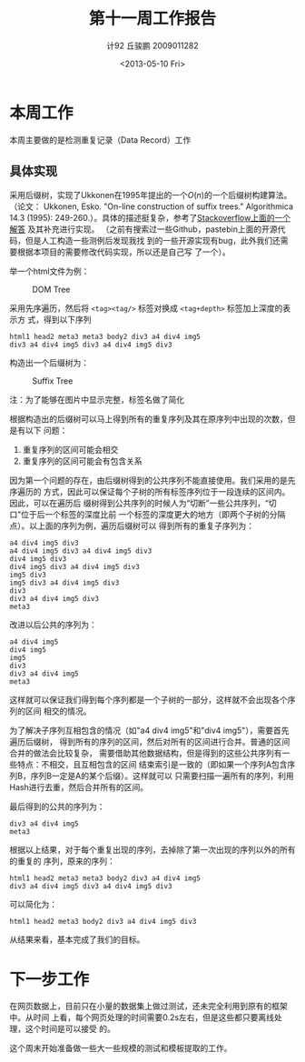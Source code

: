 #+TITLE: 第十一周工作报告
#+AUTHOR: 计92 丘骏鹏 2009011282
#+DATE: <2013-05-10 Fri>
#+OPTIONS: texht:t toc:nil
#+LATEX_CLASS: zh-article
#+LATEX_CLASS_OPTIONS:
#+LATEX_HEADER:
#+LATEX_HEADER_EXTRA:

* 本周工作
本周主要做的是检测重复记录（Data Record）工作
** 具体实现
采用后缀树，实现了Ukkonen在1995年提出的一个\(O(n)\)的一个后缀树构建算法。（论文：
Ukkonen, Esko. "On-line construction of suffix trees." Algorithmica 14.3 (1995):
249-260.）。具体的描述挺复杂，参考了[[http://stackoverflow.com/questions/9452701/ukkonens-suffix-tree-algorithm-in-plain-english][Stackoverflow上面的一个解答]] 及其补充进行实现。
（之前有搜索过一些Github，pastebin上面的开源代码，但是人工构造一些测例后发现我找
到的一些开源实现有bug，此外我们还需要根据本项目的需要修改代码实现，所以还是自己写
了一个）。

举一个html文件为例：
#+CAPTION: DOM Tree
#+LABEL: fig:1
#+ATTR_LaTeX: :width 0.8\textwidth :angle 0
[[./domtree.png]]

采用先序遍历，然后将 =<tag><tag/>= 标签对换成 =<tag+depth>= 标签加上深度的表示方
式，得到以下序列
#+BEGIN_EXAMPLE
html1 head2 meta3 meta3 body2 div3 a4 div4 img5
div3 a4 div4 img5 div3 a4 div4 img5 div3
#+END_EXAMPLE

构造出一个后缀树为：
#+CAPTION: Suffix Tree
#+LABEL: fig:2
#+ATTR_LaTeX: :width \textwidth :angle 0
[[./tree.png]]

注：为了能够在图片中显示完整，标签名做了简化

根据构造出的后缀树可以马上得到所有的重复序列及其在原序列中出现的次数，但是有以下
问题：
1. 重复序列的区间可能会相交
2. 重复序列的区间可能会有包含关系

因为第一个问题的存在，由后缀树得到的公共序列不能直接使用。我们采用的是先序遍历的
方式，因此可以保证每个子树的所有标签序列位于一段连续的区间内。因此，可以在遍历后
缀树得到公共序列的时候人为“切断”一些公共序列，“切口”位于后一个标签的深度比前
一个标签的深度更大的地方（即两个子树的分隔点）。以上面的序列为例，遍历后缀树可以
得到所有的重复子序列为：
#+BEGIN_EXAMPLE
a4 div4 img5 div3
a4 div4 img5 div3 a4 div4 img5 div3
div4 img5 div3
div4 img5 div3 a4 div4 img5 div3
img5 div3
img5 div3 a4 div4 img5 div3
div3
div3 a4 div4 img5 div3
meta3
#+END_EXAMPLE

改进以后公共的序列为：
#+BEGIN_EXAMPLE
a4 div4 img5
div4 img5
img5
div3
div3 a4 div4 img5
meta3
#+END_EXAMPLE

这样就可以保证我们得到每个序列都是一个子树的一部分，这样就不会出现各个序列的区间
相交的情况。

为了解决子序列互相包含的情况（如"a4 div4 img5"和"div4 img5"），需要首先遍历后缀树，
得到所有的序列的区间，然后对所有的区间进行合并。普通的区间合并的做法会比较复杂，
需要借助其他数据结构，但是得到的这些公共序列有一些特点：不相交，且互相包含的区间
结束索引是一致的（即如果一个序列A包含序列B，序列B一定是A的某个后缀）。这样就可以
只需要扫描一遍所有的序列，利用Hash进行去重，然后合并所有的区间。

最后得到的公共的序列为：
#+BEGIN_EXAMPLE
div3 a4 div4 img5
meta3
#+END_EXAMPLE

根据以上结果，对于每个重复出现的序列，去掉除了第一次出现的序列以外的所有的重复的
序列，原来的序列：
#+BEGIN_EXAMPLE
html1 head2 meta3 meta3 body2 div3 a4 div4 img5
div3 a4 div4 img5 div3 a4 div4 img5 div3
#+END_EXAMPLE

可以简化为：
#+BEGIN_EXAMPLE
html1 head2 meta3 body2 div3 a4 div4 img5 div3
#+END_EXAMPLE

从结果来看，基本完成了我们的目标。

* 下一步工作
在网页数据上，目前只在小量的数据集上做过测试，还未完全利用到原有的框架中。从时间
上看，每个网页处理的时间需要0.2s左右，但是这些都只要离线处理，这个时间是可以接受
的。

这个周末开始准备做一些大一些规模的测试和模板提取的工作。
